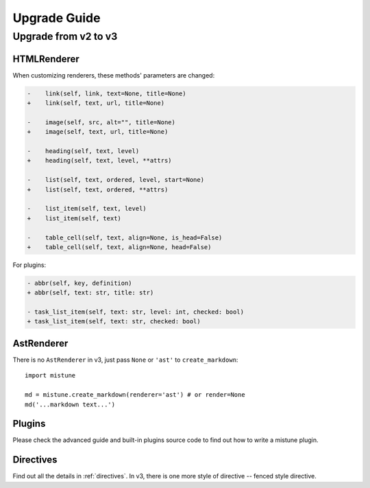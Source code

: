 Upgrade Guide
=============


Upgrade from v2 to v3
---------------------

HTMLRenderer
~~~~~~~~~~~~

When customizing renderers, these methods' parameters are changed:

.. code-block:: diff

    -    link(self, link, text=None, title=None)
    +    link(self, text, url, title=None)

    -    image(self, src, alt="", title=None)
    +    image(self, text, url, title=None)

    -    heading(self, text, level)
    +    heading(self, text, level, **attrs)

    -    list(self, text, ordered, level, start=None)
    +    list(self, text, ordered, **attrs)

    -    list_item(self, text, level)
    +    list_item(self, text)

    -    table_cell(self, text, align=None, is_head=False)
    +    table_cell(self, text, align=None, head=False)

For plugins:

.. code-block:: diff

    - abbr(self, key, definition)
    + abbr(self, text: str, title: str)

    - task_list_item(self, text: str, level: int, checked: bool)
    + task_list_item(self, text: str, checked: bool)

AstRenderer
~~~~~~~~~~~

There is no ``AstRenderer`` in v3, just pass ``None`` or ``'ast'`` to ``create_markdown``::

    import mistune

    md = mistune.create_markdown(renderer='ast') # or render=None
    md('...markdown text...')

Plugins
~~~~~~~

Please check the advanced guide and built-in plugins source code to find
out how to write a mistune plugin.

Directives
~~~~~~~~~~

Find out all the details in :ref:`directives`. In v3, there is one more
style of directive -- fenced style directive.
